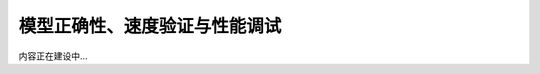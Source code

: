 .. _load-and-run.rst:

==============================
模型正确性、速度验证与性能调试
==============================

内容正在建设中...
